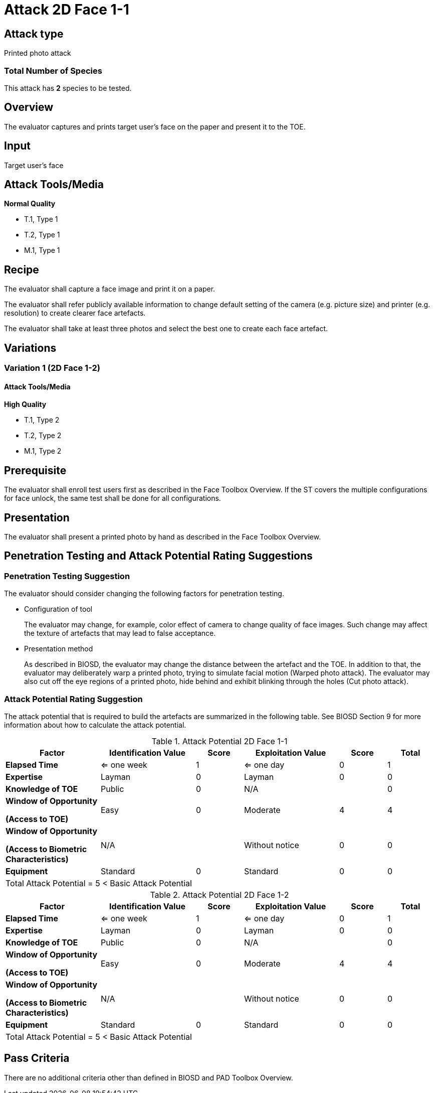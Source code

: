= Attack 2D Face 1-1

== Attack type
Printed photo attack

=== Total Number of Species
This attack has *2* species to be tested.

== Overview
The evaluator captures and prints target user's face on the paper and present it to the TOE.

== Input
Target user's face

== Attack Tools/Media
*Normal Quality*

* T.1, Type 1
* T.2, Type 1
* M.1, Type 1

== Recipe
The evaluator shall capture a face image and print it on a paper. 

The evaluator shall refer publicly available information to change default setting of the camera (e.g. picture size) and printer (e.g. resolution) to create clearer face artefacts.

The evaluator shall take at least three photos and select the best one to create each face artefact.

== Variations

=== Variation 1 (2D Face 1-2)
==== Attack Tools/Media
*High Quality*

* T.1, Type 2
* T.2, Type 2
* M.1, Type 2

== Prerequisite
The evaluator shall enroll test users first as described in the Face Toolbox Overview. If the ST covers the multiple configurations for face unlock, the same test shall be done for all configurations.

== Presentation
The evaluator shall present a printed photo by hand as described in the Face Toolbox Overview.

== Penetration Testing and Attack Potential Rating Suggestions
=== Penetration Testing Suggestion
The evaluator should consider changing the following factors for penetration testing.

* Configuration of tool
+
The evaluator may change, for example, color effect of camera to change quality of face images. Such change may affect the texture of artefacts that may lead to false acceptance. 

* Presentation method
+ 
As described in BIOSD, the evaluator may change the distance between the artefact and the TOE. In addition to that, the evaluator may deliberately warp a printed photo, trying to simulate facial motion (Warped photo attack). The evaluator may also cut off the eye regions of a printed photo, hide behind and exhibit blinking through the holes (Cut photo attack).  

=== Attack Potential Rating Suggestion
The attack potential that is required to build the artefacts are summarized in the following table. See BIOSD Section 9 for more information about how to calculate the attack potential. 

[cols=".^2,.^2,^.^1,.^2,^.^1,^.^1",options="header",]
.Attack Potential 2D Face 1-1
|===
|Factor 
|Identification Value
|Score
|Exploitation Value
|Score
|Total

|*Elapsed Time*
|<= one week
|1
|<= one day
|0
|1

|*Expertise*
|Layman
|0
|Layman
|0
|0
 
|*Knowledge of TOE*    
|Public
|0 
|N/A
|
|0

a|
*Window of Opportunity*

*(Access to TOE)* 
|Easy
|0
|Moderate
|4
|4

a|
*Window of Opportunity*

*(Access to Biometric Characteristics)* 
|N/A
|
|Without notice
|0
|0

|*Equipment*
|Standard
|0 
|Standard
|0
|0

6+^.^|Total Attack Potential = 5 < Basic Attack Potential

|===


[cols=".^2,.^2,^.^1,.^2,^.^1,^.^1",options="header",]
.Attack Potential 2D Face 1-2
|===
|Factor 
|Identification Value
|Score
|Exploitation Value
|Score
|Total

|*Elapsed Time*
|<= one week
|1
|<= one day
|0
|1

|*Expertise*
|Layman
|0
|Layman
|0
|0
 
|*Knowledge of TOE*    
|Public
|0 
|N/A
|
|0

a|
*Window of Opportunity*

*(Access to TOE)* 
|Easy
|0
|Moderate
|4
|4

a|
*Window of Opportunity*

*(Access to Biometric Characteristics)* 
|N/A
|
|Without notice
|0
|0

|*Equipment*
|Standard
|0 
|Standard
|0
|0

6+^.^|Total Attack Potential = 5 < Basic Attack Potential

|===

== Pass Criteria
There are no additional criteria other than defined in BIOSD and PAD Toolbox Overview.